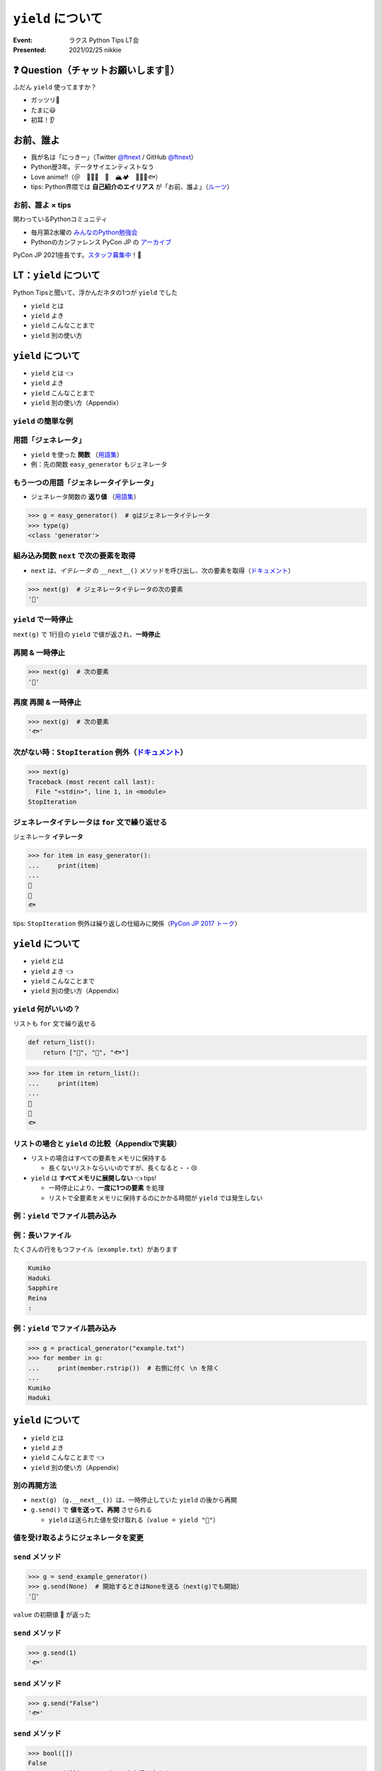 ============================================================
``yield`` について
============================================================

:Event: ラクス Python Tips LT会
:Presented: 2021/02/25 nikkie

❓ Question（チャットお願いします🙏）
============================================================

ふだん ``yield`` 使ってますか？

- ガッツリ💪
- たまに😃
- 初耳！👂

お前、誰よ
============================================================

* 我が名は「にっきー」（Twitter `@ftnext <https://twitter.com/ftnext>`_ / GitHub `@ftnext <https://github.com/ftnext>`_）
* Python歴3年。データサイエンティストなう
* Love anime!!（＠　🎺🎷🔥　🌈　🏔🏕　👩‍🎨🐯🐟）
* tips: Python界隈では **自己紹介のエイリアス** が「お前、誰よ」（`ルーツ <https://www.ianlewis.org/jp/pycon-mini-jp>`_）

お前、誰よ × tips
------------------------------------------------

関わっているPythonコミュニティ

* 毎月第2水曜の `みんなのPython勉強会 <https://startpython.connpass.com/>`_
* Pythonのカンファレンス PyCon JP の `アーカイブ <https://youtube.com/playlist?list=PLMkWB0UjwFGkgC4eCjltRKD1HS_eups9A>`_

PyCon JP 2021座長です。`スタッフ募集中 <https://pyconjp.blogspot.com/2021/01/2021-staff-application-start.html>`_！📣

LT：``yield`` について
============================================================

Python Tipsと聞いて、浮かんだネタの1つが ``yield`` でした

* ``yield`` とは
* ``yield`` よき
* ``yield`` こんなことまで
* ``yield`` 別の使い方

``yield`` について
============================================================

* ``yield`` とは 👈
* ``yield`` よき
* ``yield`` こんなことまで
* ``yield`` 別の使い方（Appendix）

``yield`` の簡単な例
------------------------------------------------

.. code-block:: python
    :linenos:

    def easy_generator():
        yield "👩"
        yield "🐯"
        yield "🐟"

用語「ジェネレータ」
------------------------------------------------

* ``yield`` を使った **関数** （`用語集 <https://docs.python.org/ja/3/glossary.html#term-generator>`_）
* 例：先の関数 ``easy_generator`` もジェネレータ

.. doctestを通すための下準備
    >>> def easy_generator():
    ...     yield "👩"
    ...     yield "🐯"
    ...     yield "🐟"

もう一つの用語「ジェネレータイテレータ」
------------------------------------------------

* ジェネレータ関数の **返り値** （`用語集 <https://docs.python.org/ja/3/glossary.html#term-generator-iterator>`_）

.. code-block:: python

    >>> g = easy_generator()  # gはジェネレータイテレータ
    >>> type(g)
    <class 'generator'>

組み込み関数 ``next`` で次の要素を取得
------------------------------------------------

* ``next`` は、*イテレータ* の ``__next__()`` メソッドを呼び出し、次の要素を取得（`ドキュメント <https://docs.python.org/ja/3/library/functions.html#next>`_）

.. code-block:: python

    >>> next(g)  # ジェネレータイテレータの次の要素
    '👩'

``yield`` で一時停止
------------------------------------------------

``next(g)`` で 1行目の ``yield`` で値が返され、**一時停止**

.. code-block:: python
    :linenos:
    :emphasize-lines: 2

    def easy_generator():
        yield "👩"  # 👈
        yield "🐯"
        yield "🐟"

再開 & 一時停止
------------------------------------------------

.. code-block:: python

    >>> next(g)  # 次の要素
    '🐯'

.. code-block:: python
    :linenos:
    :emphasize-lines: 3

    def easy_generator():
        yield "👩"
        yield "🐯"  # 👈
        yield "🐟"

再度 再開 & 一時停止
------------------------------------------------

.. code-block:: python

    >>> next(g)  # 次の要素
    '🐟'

.. code-block:: python
    :linenos:
    :emphasize-lines: 4

    def easy_generator():
        yield "👩"
        yield "🐯"
        yield "🐟"  # 👈

次がない時：``StopIteration`` 例外（`ドキュメント <https://docs.python.org/ja/3/library/exceptions.html#StopIteration>`_）
------------------------------------------------

.. code-block:: python

    >>> next(g)
    Traceback (most recent call last):
      File "<stdin>", line 1, in <module>
    StopIteration

ジェネレータイテレータは ``for`` 文で繰り返せる
------------------------------------------------

ジェネレータ **イテレータ**

.. code-block:: python

    >>> for item in easy_generator():
    ...     print(item)
    ...
    👩
    🐯
    🐟

tips: ``StopIteration`` 例外は繰り返しの仕組みに関係（`PyCon JP 2017 トーク <https://www.slideshare.net/shimizukawa/how-does-python-get-the-length-with-the-len-function>`_）

``yield`` について
============================================================

* ``yield`` とは
* ``yield`` よき 👈
* ``yield`` こんなことまで
* ``yield`` 別の使い方（Appendix）

``yield`` 何がいいの？
------------------------------------------------

リストも ``for`` 文で繰り返せる

.. code-block:: python

    def return_list():
        return ["👩", "🐯", "🐟"]

.. doctestを通すための下準備
    >>> def return_list():
    ...     return ["👩", "🐯", "🐟"]

.. code-block:: python

    >>> for item in return_list():
    ...     print(item)
    ...
    👩
    🐯
    🐟

リストの場合と ``yield`` の比較（Appendixで実験）
------------------------------------------------

* リストの場合はすべての要素をメモリに保持する

  * 長くないリストならいいのですが、長くなると・・😢

* ``yield`` は **すべてメモリに展開しない** 👈 tips!

  * 一時停止により、**一度に1つの要素** を処理
  * リストで全要素をメモリに保持するのにかかる時間が ``yield`` では発生しない

例：``yield`` でファイル読み込み
------------------------------------------------

.. code-block:: python
    :linenos:

    def practical_generator(file_path):
        with open(file_path) as fh:
            for row in fh:
                yield row

例：長いファイル
------------------------------------------------

たくさんの行をもつファイル（``example.txt``）があります

.. code-block:: txt

    Kumiko
    Haduki
    Sapphire
    Reina
    :

.. doctestを通すための下準備
    >>> def practical_generator(file_path):
    ...     with open(file_path) as fh:
    ...         for row in fh:
    ...             yield row

例：``yield`` でファイル読み込み
------------------------------------------------

.. code-block:: python

    >>> g = practical_generator("example.txt")
    >>> for member in g:
    ...     print(member.rstrip())  # 右側に付く \n を除く
    ...
    Kumiko
    Haduki

``yield`` について
============================================================

* ``yield`` とは
* ``yield`` よき
* ``yield`` こんなことまで 👈
* ``yield`` 別の使い方（Appendix）

別の再開方法
------------------------------------------------

* ``next(g)`` （``g.__next__()``）は、一時停止していた ``yield`` の後から再開
* ``g.send()`` で **値を送って、再開** させられる

  * ``yield`` は送られた値を受け取れる（``value = yield "🐯"``）

値を受け取るようにジェネレータを変更
------------------------------------------------

.. code-block:: python
    :linenos:

    def send_example_generator():
        value = "🐯"
        while True:
            value = yield value
            if not value:
                break
            else:
                value = "🐟"

.. doctestを通すための下準備
    >>> def send_example_generator():
    ...     value = "🐯"
    ...     while True:
    ...         value = yield value
    ...         if not value:
    ...             break
    ...         else:
    ...             value = "🐟"

``send`` メソッド
------------------------------------------------

.. code-block:: python

    >>> g = send_example_generator()
    >>> g.send(None)  # 開始するときはNoneを送る（next(g)でも開始）
    '🐯'

``value`` の初期値 🐯 が返った

``send`` メソッド
------------------------------------------------

.. code-block:: python

    >>> g.send(1)
    '🐟'

.. code-block:: python
    :linenos:
    :emphasize-lines: 4

    def send_example_generator():
        value = "🐯"
        while True:
            value = yield value  # valueに1が代入された
            if not value:
                break
            else:
                value = "🐟"

``send`` メソッド
------------------------------------------------

.. code-block:: python

    >>> g.send("False")
    '🐟'

.. code-block:: python
    :linenos:
    :emphasize-lines: 4

    def send_example_generator():
        value = "🐯"
        while True:
            value = yield value  # valueに"False"が代入された
            if not value:  # bool(value)がFalseならジェネレータ実行は終了
                break
            else:
                value = "🐟"

``send`` メソッド
------------------------------------------------

.. code-block:: python

    >>> bool([])
    False
    >>> g.send([])  # ジェネレータ実行を止める
    Traceback (most recent call last):
      File "<stdin>", line 1, in <module>
    StopIteration

まとめ：``yield`` について
============================================================

* ``yield`` を使った関数＝ **ジェネレータ**
* **一時停止** & （値を送って） **再開**
* ジェネレータの返り値はジェネレータ *イテレータ*
* リストを使って繰り返す場合と比べると、全要素をメモリに展開しないため **省メモリ・省時間**

このLTで扱ったtips
------------------------------------------------

* Python界隈では **自己紹介のエイリアス** が「お前、誰よ」
* ``StopIteration`` 例外は繰り返しの仕組みに関係
* コンテキストマネージャ＝ ``with`` と一緒に使えるオブジェクト

ご清聴ありがとうございました
------------------------------------------------

**Enjoy** development with ``yield``!

References、**Appendix** が続きます（よろしければどうぞ！）

References 1/2 ジェネレータ関連
============================================================

* 自身を持ってコードを書こう by 陶山さん（`2020/07 Python Charity Talks <https://pyconjp.connpass.com/event/177586/>`_）

  * `スライド（45枚目） <https://docs.google.com/presentation/d/1qu3zFbzMh3AYhQ3DuDCDKbLlLqIrcklZdzi9fKyZPZQ/edit#slide=id.g7eca55c2c3_0_73>`_ ・ `YouTube <https://youtu.be/o-UBokTvQjE?t=1196>`_

* Generators, coroutines, and nanoservices by Reuven M. Lerner (PyCon Africa 2020)

  * `YouTube <https://youtu.be/tkoaeVS2zRQ>`_ ・ `Blogバージョン <https://lerner.co.il/2020/05/08/making-sense-of-generators-coroutines-and-yield-from-in-python/>`_

* `When to Use a List Comprehension in Python (Choose Generators for Large Datasets) <https://realpython.com/list-comprehension-python/#choose-generators-for-large-datasets>`_
* `PEP 255 -- Simple Generators <https://www.python.org/dev/peps/pep-0255/>`_

References 2/2
------------------------------------------------

* The Enters and Exits of Context Managers by Mason Egger（`2021/02 ChiPy <https://www.meetup.com/ja-JP/_ChiPy_/events/276239528/>`_）

  * `YouTube <https://youtu.be/vQlekAHqpBg?t=2686>`_ ・ `ソースコード <https://github.com/MasonEgger/context-managers-sample-code/blob/main/example08.py>`_

* Pythonはどうやってlen関数で長さを手にいれているの？ by 清水川さん（PyCon JP 2017）

  * `スライド <https://www.slideshare.net/shimizukawa/how-does-python-get-the-length-with-the-len-function>`_ （33枚目から ``for`` の仕組み）・`YouTube <https://youtu.be/aich6wqftkA>`_

Appendix：``yield`` について
============================================================

* ``yield`` 別の使い方（本編に入り切らなかった話題）
* ``yield`` のtips
* 大量の行のファイルを扱う実験

番外編：``yield`` について
============================================================

* ``yield`` とは
* ``yield`` よき
* ``yield`` こんなことまで
* ``yield`` 別の使い方 👈

ジェネレータを ``with`` と一緒に使える
------------------------------------------------

* ``contextlib.contextmanager`` デコレータをジェネレータに付ける（`ドキュメント <https://docs.python.org/ja/3/library/contextlib.html#contextlib.contextmanager>`_）
* tips: コンテキストマネージャ＝ ``with`` と一緒に使える（`用語集 <https://docs.python.org/ja/3/glossary.html#term-context-manager>`_）

コンテキストマネージャになったジェネレータ
------------------------------------------------

.. code-block:: python

    @contextlib.contextmanager
    def contextmanager_generator():
        # withのブロックに入る前の処理（__enter__）
        
        yield  # 値を返したときは as で受け取れる

        # withのブロックを抜けた直後の処理（__exit__）

コード例（『ゼロから作るDeep Learning③』より）
------------------------------------------------

``with`` の中でだけ、``Config`` の属性を書き換え（`18章 <https://github.com/oreilly-japan/deep-learning-from-scratch-3/blob/master/steps/step18.py#L11>`_）

.. code-block:: python
    :linenos:

    @contextlib.contextmanager
    def using_config(name, value):
        old_value = getattr(Config, name)
        setattr(Config, name, value)
        try:
            yield
        finally:
            setattr(Config, name, old_value)

``yield`` のtips
============================================================

* ``yield from <イテレータ>``
* ref: `PEP 380 <https://www.python.org/dev/peps/pep-0380/>`_ Python 3.3〜
* ファイル読み込みの例を次で書き変えます

``yield`` でファイル読み込みの例を書き換え
------------------------------------------------

.. code-block:: python
    :linenos:
    :emphasize-lines: 5

    def practical_generator(file_path):
        with open(file_path) as fh:
            # for row in fh:
            #     yield row
            yield from fh

大量の行のファイルを扱う実験：リストと ``yield``
============================================================

10行を繰り返して行の数が多いファイルを用意

.. code-block:: bash

    $ wc -l many_names_1b.txt  # 10億行！（6.4GB）
     1000000000 many_names_1b.txt

実験環境
------------------------------------------------

* MacBook Pro
* プロセサ 2.3 GHz Intel Core i5、4コア
* メモリ 16GB
* Python 3.9.0

リストを使った場合
------------------------------------------------

.. code-block:: bash

    $ time python compare_speed.py

    real	21m47.461s
    user	5m50.540s
    sys	10m31.005s

``yield`` を使った場合
------------------------------------------------

.. code-block:: bash

    $ time python compare_speed.py

    real	3m42.741s
    user	3m40.157s
    sys	0m2.286s

``time`` コマンドの結果の見方
------------------------------------------------

* user：プログラム自体の処理時間
* sys：プログラムを処理するために、OSが処理をした時間
* ref: https://qiita.com/tossh/items/659e5934e52b38183200

考察
------------------------------------------------

* userを比べると、リストのほうが長い -> 全ての要素を保持する処理の時間と考えられる
* sysを比べると、大きな差 -> プログラム処理で巨大なリストを扱うためにOSの処理が必要になったと考えている

大量の行のファイルの読み込み、``yield`` を試してみては？

EOF
============================================================
